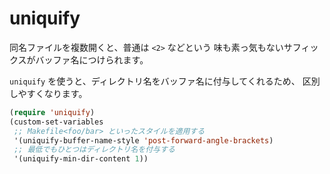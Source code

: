 * uniquify
同名ファイルを複数開くと、普通は =<2>= などという
味も素っ気もないサフィックスがバッファ名につけられます。

=uniquify= を使うと、ディレクトリ名をバッファ名に付与してくれるため、
区別しやすくなります。

#+BEGIN_SRC emacs-lisp
(require 'uniquify)
(custom-set-variables
 ;; Makefile<foo/bar> といったスタイルを適用する
 '(uniquify-buffer-name-style 'post-forward-angle-brackets)
 ;; 最低でもひとつはディレクトリ名を付与する
 '(uniquify-min-dir-content 1))
#+END_SRC
